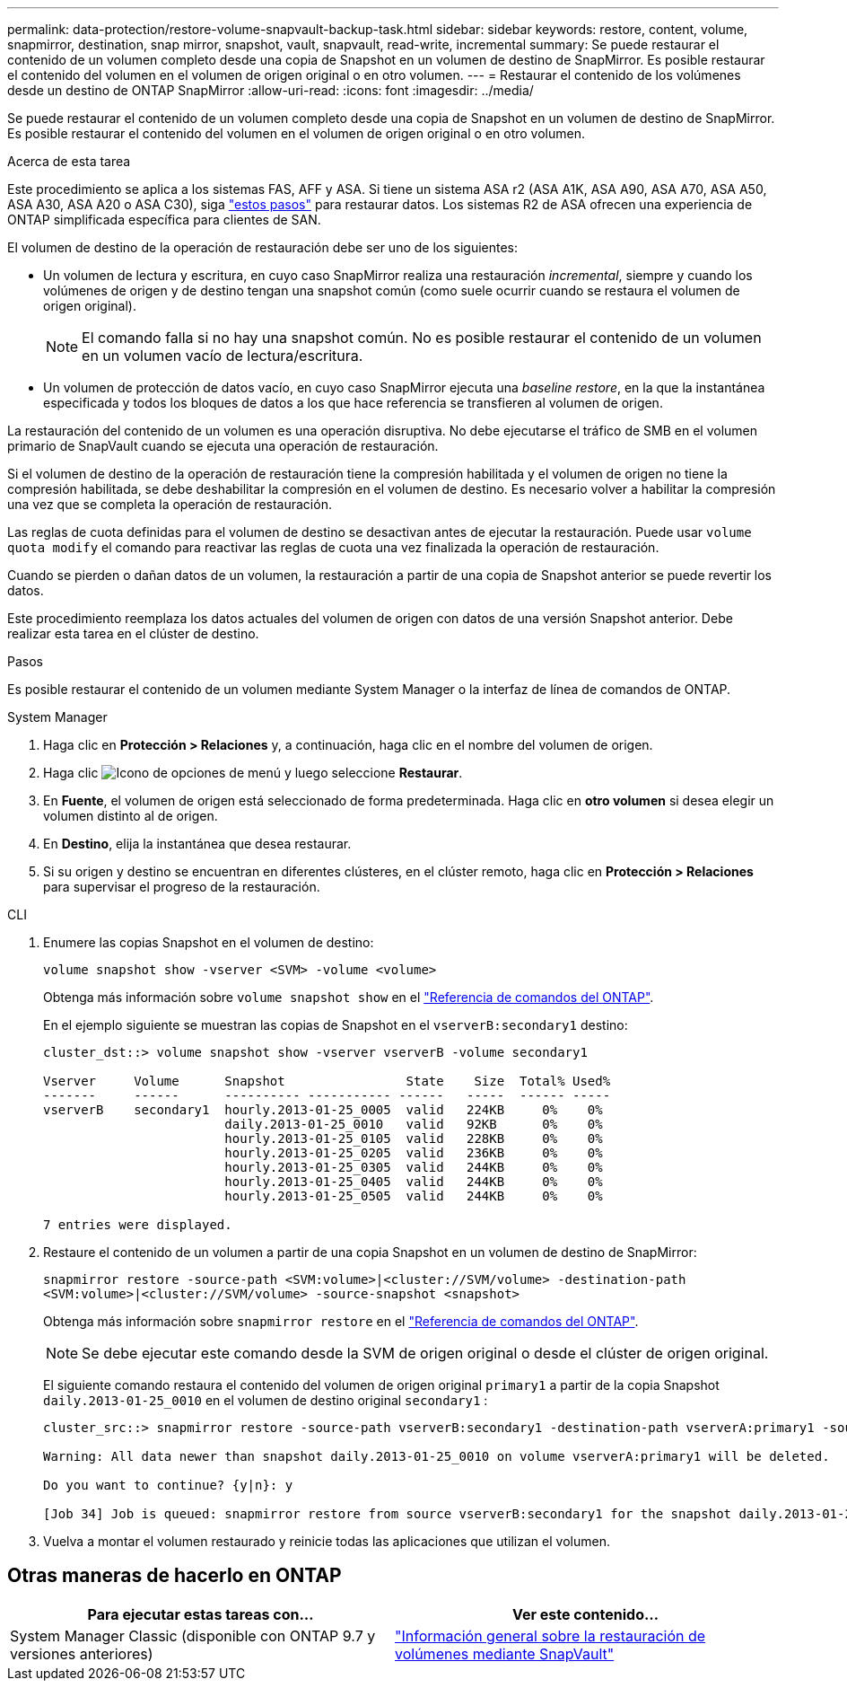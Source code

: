 ---
permalink: data-protection/restore-volume-snapvault-backup-task.html 
sidebar: sidebar 
keywords: restore, content, volume, snapmirror, destination, snap mirror, snapshot, vault, snapvault, read-write, incremental 
summary: Se puede restaurar el contenido de un volumen completo desde una copia de Snapshot en un volumen de destino de SnapMirror. Es posible restaurar el contenido del volumen en el volumen de origen original o en otro volumen. 
---
= Restaurar el contenido de los volúmenes desde un destino de ONTAP SnapMirror
:allow-uri-read: 
:icons: font
:imagesdir: ../media/


[role="lead"]
Se puede restaurar el contenido de un volumen completo desde una copia de Snapshot en un volumen de destino de SnapMirror. Es posible restaurar el contenido del volumen en el volumen de origen original o en otro volumen.

.Acerca de esta tarea
Este procedimiento se aplica a los sistemas FAS, AFF y ASA. Si tiene un sistema ASA r2 (ASA A1K, ASA A90, ASA A70, ASA A50, ASA A30, ASA A20 o ASA C30), siga link:https://docs.netapp.com/us-en/asa-r2/data-protection/restore-data.html["estos pasos"^] para restaurar datos. Los sistemas R2 de ASA ofrecen una experiencia de ONTAP simplificada específica para clientes de SAN.

El volumen de destino de la operación de restauración debe ser uno de los siguientes:

* Un volumen de lectura y escritura, en cuyo caso SnapMirror realiza una restauración _incremental_, siempre y cuando los volúmenes de origen y de destino tengan una snapshot común (como suele ocurrir cuando se restaura el volumen de origen original).
+
[NOTE]
====
El comando falla si no hay una snapshot común. No es posible restaurar el contenido de un volumen en un volumen vacío de lectura/escritura.

====
* Un volumen de protección de datos vacío, en cuyo caso SnapMirror ejecuta una _baseline restore_, en la que la instantánea especificada y todos los bloques de datos a los que hace referencia se transfieren al volumen de origen.


La restauración del contenido de un volumen es una operación disruptiva. No debe ejecutarse el tráfico de SMB en el volumen primario de SnapVault cuando se ejecuta una operación de restauración.

Si el volumen de destino de la operación de restauración tiene la compresión habilitada y el volumen de origen no tiene la compresión habilitada, se debe deshabilitar la compresión en el volumen de destino. Es necesario volver a habilitar la compresión una vez que se completa la operación de restauración.

Las reglas de cuota definidas para el volumen de destino se desactivan antes de ejecutar la restauración. Puede usar `volume quota modify` el comando para reactivar las reglas de cuota una vez finalizada la operación de restauración.

Cuando se pierden o dañan datos de un volumen, la restauración a partir de una copia de Snapshot anterior se puede revertir los datos.

Este procedimiento reemplaza los datos actuales del volumen de origen con datos de una versión Snapshot anterior. Debe realizar esta tarea en el clúster de destino.

.Pasos
Es posible restaurar el contenido de un volumen mediante System Manager o la interfaz de línea de comandos de ONTAP.

[role="tabbed-block"]
====
.System Manager
--
. Haga clic en *Protección > Relaciones* y, a continuación, haga clic en el nombre del volumen de origen.
. Haga clic image:icon_kabob.gif["Icono de opciones de menú"] y luego seleccione *Restaurar*.
. En *Fuente*, el volumen de origen está seleccionado de forma predeterminada. Haga clic en *otro volumen* si desea elegir un volumen distinto al de origen.
. En *Destino*, elija la instantánea que desea restaurar.
. Si su origen y destino se encuentran en diferentes clústeres, en el clúster remoto, haga clic en *Protección > Relaciones* para supervisar el progreso de la restauración.


--
.CLI
--
. Enumere las copias Snapshot en el volumen de destino:
+
[source, cli]
----
volume snapshot show -vserver <SVM> -volume <volume>
----
+
Obtenga más información sobre `volume snapshot show` en el link:https://docs.netapp.com/us-en/ontap-cli/volume-snapshot-show.html["Referencia de comandos del ONTAP"^].

+
En el ejemplo siguiente se muestran las copias de Snapshot en el `vserverB:secondary1` destino:

+
[listing]
----

cluster_dst::> volume snapshot show -vserver vserverB -volume secondary1

Vserver     Volume      Snapshot                State    Size  Total% Used%
-------     ------      ---------- ----------- ------   -----  ------ -----
vserverB    secondary1  hourly.2013-01-25_0005  valid   224KB     0%    0%
                        daily.2013-01-25_0010   valid   92KB      0%    0%
                        hourly.2013-01-25_0105  valid   228KB     0%    0%
                        hourly.2013-01-25_0205  valid   236KB     0%    0%
                        hourly.2013-01-25_0305  valid   244KB     0%    0%
                        hourly.2013-01-25_0405  valid   244KB     0%    0%
                        hourly.2013-01-25_0505  valid   244KB     0%    0%

7 entries were displayed.
----
. Restaure el contenido de un volumen a partir de una copia Snapshot en un volumen de destino de SnapMirror:
+
`snapmirror restore -source-path <SVM:volume>|<cluster://SVM/volume> -destination-path <SVM:volume>|<cluster://SVM/volume> -source-snapshot <snapshot>`

+
Obtenga más información sobre `snapmirror restore` en el link:https://docs.netapp.com/us-en/ontap-cli/snapmirror-restore.html["Referencia de comandos del ONTAP"^].

+

NOTE: Se debe ejecutar este comando desde la SVM de origen original o desde el clúster de origen original.

+
El siguiente comando restaura el contenido del volumen de origen original `primary1` a partir de la copia Snapshot `daily.2013-01-25_0010` en el volumen de destino original `secondary1` :

+
[listing]
----
cluster_src::> snapmirror restore -source-path vserverB:secondary1 -destination-path vserverA:primary1 -source-snapshot daily.2013-01-25_0010

Warning: All data newer than snapshot daily.2013-01-25_0010 on volume vserverA:primary1 will be deleted.

Do you want to continue? {y|n}: y

[Job 34] Job is queued: snapmirror restore from source vserverB:secondary1 for the snapshot daily.2013-01-25_0010.
----
. Vuelva a montar el volumen restaurado y reinicie todas las aplicaciones que utilizan el volumen.


--
====


== Otras maneras de hacerlo en ONTAP

[cols="2"]
|===
| Para ejecutar estas tareas con... | Ver este contenido... 


| System Manager Classic (disponible con ONTAP 9.7 y versiones anteriores) | link:https://docs.netapp.com/us-en/ontap-system-manager-classic/volume-restore-snapvault/index.html["Información general sobre la restauración de volúmenes mediante SnapVault"^] 
|===